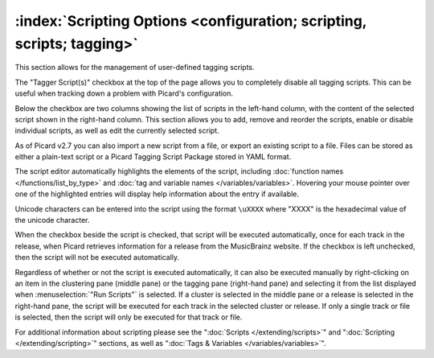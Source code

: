 .. MusicBrainz Picard Documentation Project

:index:`Scripting Options <configuration; scripting, scripts; tagging>`
========================================================================

.. image:: images/options-scripting.png
   :width: 100 %

This section allows for the management of user-defined tagging scripts.

The "Tagger Script(s)" checkbox at the top of the page allows you to completely disable all
tagging scripts.  This can be useful when tracking down a problem with Picard's configuration.

Below the checkbox are two columns showing the list of scripts in the left-hand column, with
the content of the selected script shown in the right-hand column.  This section allows you to
add, remove and reorder the scripts, enable or disable individual scripts, as well as edit the
currently selected script.

As of Picard v2.7 you can also import a new script from a file, or export an existing script to a file.
Files can be stored as either a plain-text script or a Picard Tagging Script Package stored in YAML format.

The script editor automatically highlights the elements of the script, including
:doc:`function names </functions/list_by_type>` and :doc:`tag and variable names </variables/variables>`.
Hovering your mouse pointer over one of the highlighted entries will display help information about the
entry if available.

Unicode characters can be entered into the script using the format ``\uXXXX`` where "XXXX" is
the hexadecimal value of the unicode character.

When the checkbox beside the script is checked, that script will be executed automatically, once
for each track in the release, when Picard retrieves information for a release from the MusicBrainz
website.  If the checkbox is left unchecked, then the script will not be executed automatically.

Regardless of whether or not the script is executed automatically, it can also be executed manually
by right-clicking on an item in the clustering pane (middle pane) or the tagging pane (right-hand
pane) and selecting it from the list displayed when :menuselection:`"Run Scripts"` is selected.  If
a cluster is selected in the middle pane or a release is selected in the right-hand pane, the script
will be executed for each track in the selected cluster or release.  If only a single track or file
is selected, then the script will only be executed for that track or file.

For additional information about scripting please see the ":doc:`Scripts </extending/scripts>`"
and ":doc:`Scripting </extending/scripting>`" sections, as well as ":doc:`Tags & Variables </variables/variables>`".
